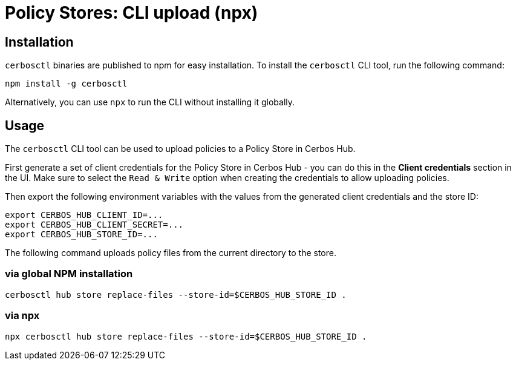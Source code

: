 = Policy Stores: CLI upload (npx)

== Installation

`cerbosctl` binaries are published to npm for easy installation. To install the `cerbosctl` CLI tool, run the following command:

[source,sh,subs="attributes,macros"]
----
npm install -g cerbosctl
----

Alternatively, you can use `npx` to run the CLI without installing it globally.


== Usage

The `cerbosctl` CLI tool can be used to upload policies to a Policy Store in Cerbos Hub. 

First generate a set of client credentials for the Policy Store in Cerbos Hub - you can do this in the **Client credentials** section in the UI. Make sure to select the `Read & Write` option when creating the credentials to allow uploading policies.

Then export the following environment variables with the values from the generated client credentials and the store ID:

[source,sh,subs="attributes,macros"]
----
export CERBOS_HUB_CLIENT_ID=...
export CERBOS_HUB_CLIENT_SECRET=...
export CERBOS_HUB_STORE_ID=...
----

The following command uploads policy files from the current directory to the store.

=== via global NPM installation
[source,sh,subs="attributes,macros"]
----
cerbosctl hub store replace-files --store-id=$CERBOS_HUB_STORE_ID .
----

=== via npx
[source,sh,subs="attributes,macros"]
----
npx cerbosctl hub store replace-files --store-id=$CERBOS_HUB_STORE_ID .
----
